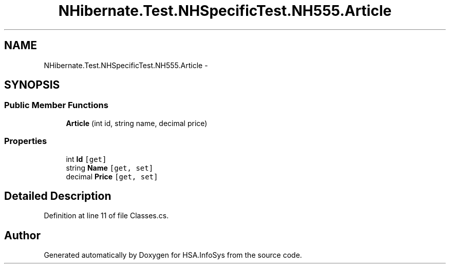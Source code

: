 .TH "NHibernate.Test.NHSpecificTest.NH555.Article" 3 "Fri Jul 5 2013" "Version 1.0" "HSA.InfoSys" \" -*- nroff -*-
.ad l
.nh
.SH NAME
NHibernate.Test.NHSpecificTest.NH555.Article \- 
.SH SYNOPSIS
.br
.PP
.SS "Public Member Functions"

.in +1c
.ti -1c
.RI "\fBArticle\fP (int id, string name, decimal price)"
.br
.in -1c
.SS "Properties"

.in +1c
.ti -1c
.RI "int \fBId\fP\fC [get]\fP"
.br
.ti -1c
.RI "string \fBName\fP\fC [get, set]\fP"
.br
.ti -1c
.RI "decimal \fBPrice\fP\fC [get, set]\fP"
.br
.in -1c
.SH "Detailed Description"
.PP 
Definition at line 11 of file Classes\&.cs\&.

.SH "Author"
.PP 
Generated automatically by Doxygen for HSA\&.InfoSys from the source code\&.
